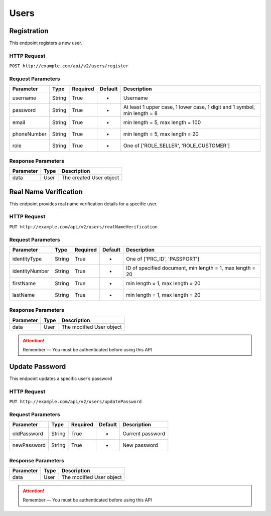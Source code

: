 Users
*****

Registration
============

This endpoint registers a new user.

HTTP Request
------------

``POST http://example.com/api/v2/users/register``

Request Parameters
------------------

=========== ======== ======== ======= ==========================================================================
Parameter   Type     Required Default Description
=========== ======== ======== ======= ==========================================================================
username    String   True     -       Username
password    String   True     -       At least 1 upper case, 1 lower  case, 1 digit and 1 symbol, min length = 8
email       String   True     -       min length = 5, max length = 100
phoneNumber String   True     -       min length = 5, max length = 20
role        String   True     -       One of ['ROLE_SELLER', 'ROLE_CUSTOMER']
=========== ======== ======== ======= ==========================================================================

Response Parameters
-------------------
=========== ========= ===================================
Parameter   Type      Description
=========== ========= ===================================
data        User      The created User object
=========== ========= ===================================

Real Name Verification
======================

This endpoint provides real name verification details for a specific
user.

HTTP Request
------------

``PUT http://example.com/api/v2/users/realNameVerification``

Request Parameters
------------------

============== ======== ======== ======= =========================================================
Parameter      Type     Required Default Description
============== ======== ======== ======= =========================================================
identityType   String   True     -       One of ['PRC_ID', 'PASSPORT']
identityNumber String   True     -       ID of specified document, min length = 1, max length = 20
firstName      String   True     -       min length = 1, max length = 20
lastName       String   True     -       min length = 1, max length = 20
============== ======== ======== ======= =========================================================

Response Parameters
-------------------
=========== ========= ===================================
Parameter   Type      Description
=========== ========= ===================================
data        User      The modified User object
=========== ========= ===================================

.. Attention::
   Remember — You must be authenticated before using this API

Update Password
===============

This endpoint updates a specific user’s password

HTTP Request
------------

``PUT http://example.com/api/v2/users/updatePassword``

Request Parameters
------------------

=========== ====== ======== ======= ================
Parameter   Type   Required Default Description
=========== ====== ======== ======= ================
oldPassword String True     -       Current password
newPassword String True     -       New password
=========== ====== ======== ======= ================

Response Parameters
-------------------
=========== ========= ===================================
Parameter   Type      Description
=========== ========= ===================================
data        User      The modified User object
=========== ========= ===================================

.. Attention::
   Remember — You must be authenticated before using this API
